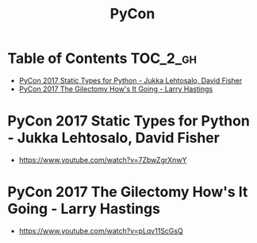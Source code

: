 #+TITLE: PyCon

* Table of Contents :TOC_2_gh:
 - [[#pycon-2017-static-types-for-python---jukka-lehtosalo-david-fisher][PyCon 2017 Static Types for Python - Jukka Lehtosalo, David Fisher]]
 - [[#pycon-2017-the-gilectomy-hows-it-going---larry-hastings][PyCon 2017 The Gilectomy How's It Going - Larry Hastings]]

* PyCon 2017 Static Types for Python - Jukka Lehtosalo, David Fisher
- https://www.youtube.com/watch?v=7ZbwZgrXnwY

* PyCon 2017 The Gilectomy How's It Going - Larry Hastings
- https://www.youtube.com/watch?v=pLqv11ScGsQ
